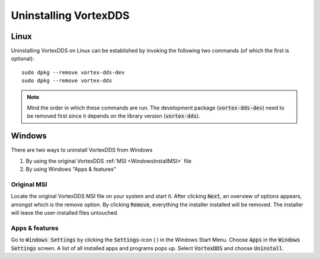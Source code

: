 .. _`Uninstall`:

.. raw:: latex

    \newpage

######################
Uninstalling VortexDDS
######################

*****
Linux
*****

Uninstalling VortexDDS on Linux can be established by invoking
the following two commands (of which the first is optional):
::

    sudo dpkg --remove vortex-dds-dev
    sudo dpkg --remove vortex-dds

.. note::
    Mind the order in which these commands are run. The development
    package (:code:`vortex-dds-dev`) need to be removed first since
    it depends on the library version (:code:`vortex-dds`).

*******
Windows
*******

There are two ways to uninstall VortexDDS from Windows

1. By using the original VortexDDS :ref:`MSI <WindowsInstallMSI>` file
2. By using Windows "Apps & features"

Original MSI
============

Locate the original VortexDDS MSI file on your system and start it.
After clicking :code:`Next`, an overview of options appears, amongst which
is the remove option. By clicking :code:`Remove`, everything the installer
installed will be removed. The installer will leave the user-installed
files untouched.

Apps & features
===============

Go to :code:`Windows Settings` by clicking the :code:`Settings`-icon ( |settings_icon| )
in the Windows Start Menu. Choose :code:`Apps` in the
:code:`Windows Settings` screen. A list of all installed apps
and programs pops up. Select :code:`VortexDDS` and choose :code:`Uninstall`.


.. |settings_icon| image:: ../_static/pictures/settings-icon.png
  :height: 9
  :width: 9
